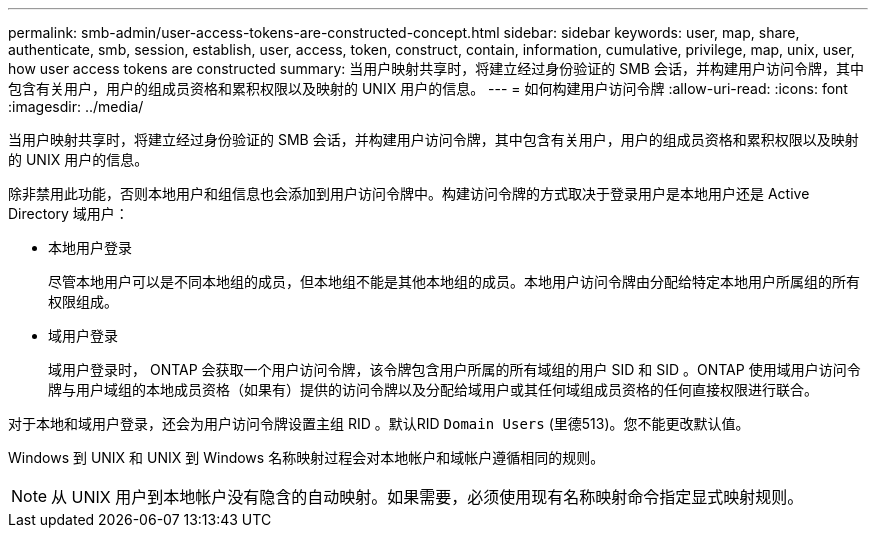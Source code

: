 ---
permalink: smb-admin/user-access-tokens-are-constructed-concept.html 
sidebar: sidebar 
keywords: user, map, share, authenticate, smb, session, establish, user, access, token, construct, contain, information, cumulative, privilege, map, unix, user, how user access tokens are constructed 
summary: 当用户映射共享时，将建立经过身份验证的 SMB 会话，并构建用户访问令牌，其中包含有关用户，用户的组成员资格和累积权限以及映射的 UNIX 用户的信息。 
---
= 如何构建用户访问令牌
:allow-uri-read: 
:icons: font
:imagesdir: ../media/


[role="lead"]
当用户映射共享时，将建立经过身份验证的 SMB 会话，并构建用户访问令牌，其中包含有关用户，用户的组成员资格和累积权限以及映射的 UNIX 用户的信息。

除非禁用此功能，否则本地用户和组信息也会添加到用户访问令牌中。构建访问令牌的方式取决于登录用户是本地用户还是 Active Directory 域用户：

* 本地用户登录
+
尽管本地用户可以是不同本地组的成员，但本地组不能是其他本地组的成员。本地用户访问令牌由分配给特定本地用户所属组的所有权限组成。

* 域用户登录
+
域用户登录时， ONTAP 会获取一个用户访问令牌，该令牌包含用户所属的所有域组的用户 SID 和 SID 。ONTAP 使用域用户访问令牌与用户域组的本地成员资格（如果有）提供的访问令牌以及分配给域用户或其任何域组成员资格的任何直接权限进行联合。



对于本地和域用户登录，还会为用户访问令牌设置主组 RID 。默认RID `Domain Users` (里德513)。您不能更改默认值。

Windows 到 UNIX 和 UNIX 到 Windows 名称映射过程会对本地帐户和域帐户遵循相同的规则。

[NOTE]
====
从 UNIX 用户到本地帐户没有隐含的自动映射。如果需要，必须使用现有名称映射命令指定显式映射规则。

====